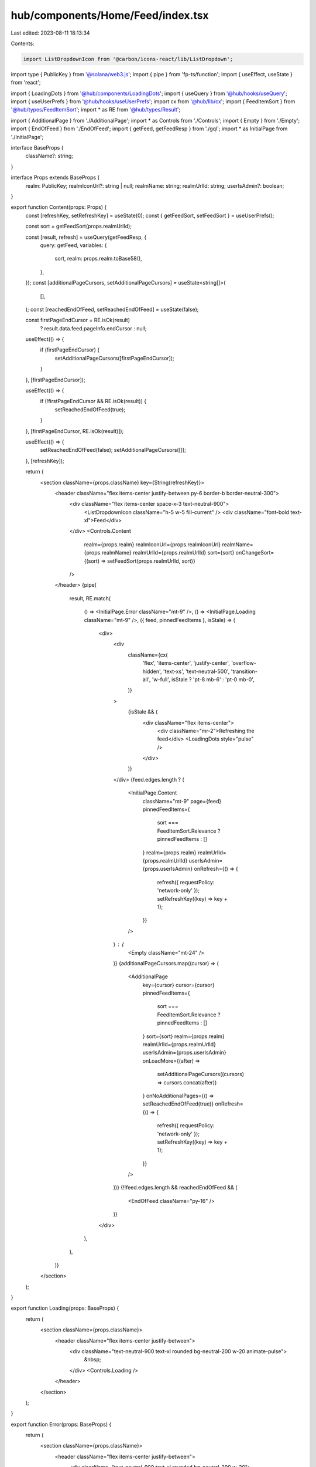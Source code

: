 hub/components/Home/Feed/index.tsx
==================================

Last edited: 2023-08-11 18:13:34

Contents:

.. code-block:: tsx

    import ListDropdownIcon from '@carbon/icons-react/lib/ListDropdown';
import type { PublicKey } from '@solana/web3.js';
import { pipe } from 'fp-ts/function';
import { useEffect, useState } from 'react';

import { LoadingDots } from '@hub/components/LoadingDots';
import { useQuery } from '@hub/hooks/useQuery';
import { useUserPrefs } from '@hub/hooks/useUserPrefs';
import cx from '@hub/lib/cx';
import { FeedItemSort } from '@hub/types/FeedItemSort';
import * as RE from '@hub/types/Result';

import { AdditionalPage } from './AdditionalPage';
import * as Controls from './Controls';
import { Empty } from './Empty';
import { EndOfFeed } from './EndOfFeed';
import { getFeed, getFeedResp } from './gql';
import * as InitialPage from './InitialPage';

interface BaseProps {
  className?: string;
}

interface Props extends BaseProps {
  realm: PublicKey;
  realmIconUrl?: string | null;
  realmName: string;
  realmUrlId: string;
  userIsAdmin?: boolean;
}

export function Content(props: Props) {
  const [refreshKey, setRefreshKey] = useState(0);
  const { getFeedSort, setFeedSort } = useUserPrefs();

  const sort = getFeedSort(props.realmUrlId);

  const [result, refresh] = useQuery(getFeedResp, {
    query: getFeed,
    variables: {
      sort,
      realm: props.realm.toBase58(),
    },
  });
  const [additionalPageCursors, setAdditionalPageCursors] = useState<string[]>(
    [],
  );
  const [reachedEndOfFeed, setReachedEndOfFeed] = useState(false);

  const firstPageEndCursor = RE.isOk(result)
    ? result.data.feed.pageInfo.endCursor
    : null;

  useEffect(() => {
    if (firstPageEndCursor) {
      setAdditionalPageCursors([firstPageEndCursor]);
    }
  }, [firstPageEndCursor]);

  useEffect(() => {
    if (!firstPageEndCursor && RE.isOk(result)) {
      setReachedEndOfFeed(true);
    }
  }, [firstPageEndCursor, RE.isOk(result)]);

  useEffect(() => {
    setReachedEndOfFeed(false);
    setAdditionalPageCursors([]);
  }, [refreshKey]);

  return (
    <section className={props.className} key={String(refreshKey)}>
      <header className="flex items-center justify-between py-6 border-b border-neutral-300">
        <div className="flex items-center space-x-3 text-neutral-900">
          <ListDropdownIcon className="h-5 w-5 fill-current" />
          <div className="font-bold text-xl">Feed</div>
        </div>
        <Controls.Content
          realm={props.realm}
          realmIconUrl={props.realmIconUrl}
          realmName={props.realmName}
          realmUrlId={props.realmUrlId}
          sort={sort}
          onChangeSort={(sort) => setFeedSort(props.realmUrlId, sort)}
        />
      </header>
      {pipe(
        result,
        RE.match(
          () => <InitialPage.Error className="mt-9" />,
          () => <InitialPage.Loading className="mt-9" />,
          ({ feed, pinnedFeedItems }, isStale) => (
            <div>
              <div
                className={cx(
                  'flex',
                  'items-center',
                  'justify-center',
                  'overflow-hidden',
                  'text-xs',
                  'text-neutral-500',
                  'transition-all',
                  'w-full',
                  isStale ? 'pt-8 mb-6' : 'pt-0 mb-0',
                )}
              >
                {isStale && (
                  <div className="flex items-center">
                    <div className="mr-2">Refreshing the feed</div>
                    <LoadingDots style="pulse" />
                  </div>
                )}
              </div>
              {feed.edges.length ? (
                <InitialPage.Content
                  className="mt-9"
                  page={feed}
                  pinnedFeedItems={
                    sort === FeedItemSort.Relevance ? pinnedFeedItems : []
                  }
                  realm={props.realm}
                  realmUrlId={props.realmUrlId}
                  userIsAdmin={props.userIsAdmin}
                  onRefresh={() => {
                    refresh({ requestPolicy: 'network-only' });
                    setRefreshKey((key) => key + 1);
                  }}
                />
              ) : (
                <Empty className="mt-24" />
              )}
              {additionalPageCursors.map((cursor) => (
                <AdditionalPage
                  key={cursor}
                  cursor={cursor}
                  pinnedFeedItems={
                    sort === FeedItemSort.Relevance ? pinnedFeedItems : []
                  }
                  sort={sort}
                  realm={props.realm}
                  realmUrlId={props.realmUrlId}
                  userIsAdmin={props.userIsAdmin}
                  onLoadMore={(after) =>
                    setAdditionalPageCursors((cursors) => cursors.concat(after))
                  }
                  onNoAdditionalPages={() => setReachedEndOfFeed(true)}
                  onRefresh={() => {
                    refresh({ requestPolicy: 'network-only' });
                    setRefreshKey((key) => key + 1);
                  }}
                />
              ))}
              {!!feed.edges.length && reachedEndOfFeed && (
                <EndOfFeed className="py-16" />
              )}
            </div>
          ),
        ),
      )}
    </section>
  );
}

export function Loading(props: BaseProps) {
  return (
    <section className={props.className}>
      <header className="flex items-center justify-between">
        <div className="text-neutral-900 text-xl rounded bg-neutral-200 w-20 animate-pulse">
          &nbsp;
        </div>
        <Controls.Loading />
      </header>
    </section>
  );
}

export function Error(props: BaseProps) {
  return (
    <section className={props.className}>
      <header className="flex items-center justify-between">
        <div className="text-neutral-900 text-xl rounded bg-neutral-200 w-20">
          &nbsp;
        </div>
        <Controls.Error />
      </header>
    </section>
  );
}



